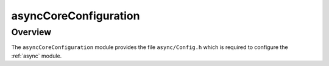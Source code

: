asyncCoreConfiguration
======================

Overview
--------

The ``asyncCoreConfiguration`` module provides the file ``async/Config.h`` which
is required to configure the :ref:`async` module.
